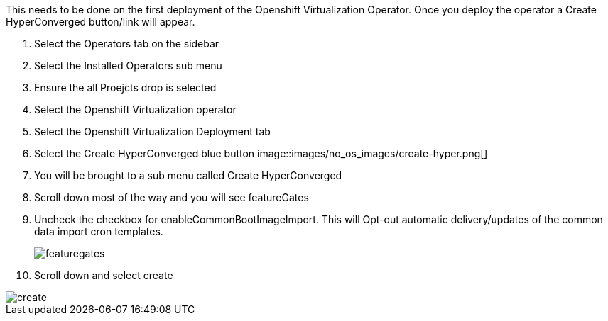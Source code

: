 This needs to be done on the first deployment of the Openshift Virtualization Operator.  Once you deploy the operator a Create HyperConverged button/link will appear.  

. Select the Operators tab on the sidebar
. Select the Installed Operators sub menu
. Ensure the all Proejcts drop is selected
. Select the Openshift Virtualization operator
. Select the Openshift Virtualization Deployment tab
. Select the Create HyperConverged blue button
image::images/no_os_images/create-hyper.png[]
. You will be brought to a sub menu called  Create HyperConverged
. Scroll down most of the way and you will see featureGates
. Uncheck the checkbox for enableCommonBootImageImport.  This will Opt-out automatic delivery/updates of the common data import cron templates.
+
image::images/no_os_images/featuregates.png[]
+
. Scroll down and select create

image::images/no_os_images/create.png[]